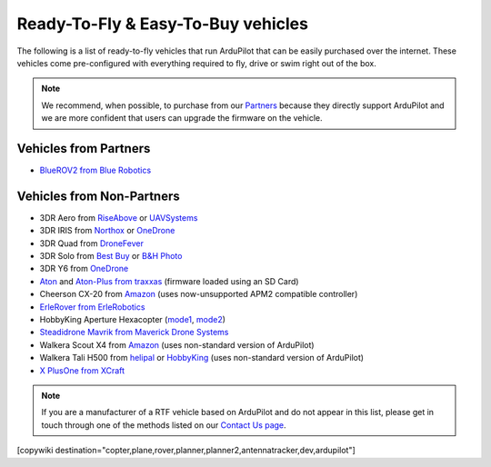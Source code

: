 .. _rtf:

===================================
Ready-To-Fly & Easy-To-Buy vehicles
===================================

The following is a list of ready-to-fly vehicles that run ArduPilot that can be easily purchased over the internet.
These vehicles come pre-configured with everything required to fly, drive or swim right out of the box.

.. note::

   We recommend, when possible, to purchase from our `Partners <http://ardupilot.org/about/Partners>`__ because they directly support ArduPilot and we are more confident that users can upgrade the firmware on the vehicle.

Vehicles from Partners
======================

* `BlueROV2 from Blue Robotics <http://bluerobotics.com/store/rov/bluerov2/>`__

Vehicles from Non-Partners
==========================

* 3DR Aero from `RiseAbove <http://www.riseabove.com.au/3dr-aero-m-915>`__ or `UAVSystems <https://uavsystemsinternational.com/product/3d-robotics-aero-m/>`__
* 3DR IRIS from `Northox <https://northox.myshopify.com/collections/frontpage/products/iris-drone>`__ or `OneDrone <http://onedrone.com/store/3drobotics/ardupilot/3dr-iris-plus-new.html>`__
* 3DR Quad from `DroneFever <http://dronefever.com/3DR-ArduCopter-Quad-D-Almost-Ready-to-Fly.html>`__
* 3DR Solo from `Best Buy <http://www.bestbuy.com/site/3dr-solo-drone-black/5351035.p?skuId=5351035>`__ or `B&H Photo <https://www.bhphotovideo.com/c/product/1189763-REG/3dr_solo_quadcopter_with_3_axis.html>`__
* 3DR Y6 from `OneDrone <http://onedrone.com/store/3drobotics/ardupilot/3dr-arducopter-y6-kit.html>`__
* `Aton <https://traxxas.com/products/models/heli/Aton-Plus>`__ and `Aton-Plus from traxxas <https://traxxas.com/products/models/heli/Aton-Plus>`__ (firmware loaded using an SD Card)
* Cheerson CX-20 from `Amazon <https://www.amazon.com/Cheerson-CX-20-CX20-Auto-Pathfinder-Quadcopter/dp/B00J7OGX9C>`__ (uses now-unsupported APM2 compatible controller)
* `ErleRover from ErleRobotics <https://erlerobotics.com/blog/product/erle-rover/>`__
* HobbyKing Aperture Hexacopter (`mode1 <https://hobbyking.com/en_us/aperture-rtf-m1.html>`__, `mode2 <https://hobbyking.com/en_us/aperture-rtf-m2.html>`__)
* `Steadidrone Mavrik from Maverick Drone Systems <https://www.maverickdrone.com/collections/diy-kits/products/steadidrone-mavrik>`__
* Walkera Scout X4 from `Amazon <https://www.amazon.com/gp/product/B00TY464GC/ref=s9_dcacsd_dcoop_bw_c_x_7_w>`__ (uses non-standard version of ArduPilot)
* Walkera Tali H500 from `helipal <http://www.helipal.com/walkera-qr-tali-h500-gps-drone-2-4ghz-rtf-edition.html>`__ or `HobbyKing <https://hobbyking.com/en_us/walkera-tali-h500-gps-hexacopter-with-3-axis-gimbal-and-battery-pnf.html>`__ (uses non-standard version of ArduPilot)
* `X PlusOne from XCraft <http://store.xcraft.io/xplusone-store-xcraft-vtol-drone-sandpoint-id/copy-of-x-plusone-hdpro>`__

.. note::

   If you are a manufacturer of a RTF vehicle based on ArduPilot and do not appear in this list, please get in touch through one of the methods listed on our `Contact Us page <http://ardupilot.org/copter/docs/common-contact-us.html>`__.

[copywiki destination="copter,plane,rover,planner,planner2,antennatracker,dev,ardupilot"]
